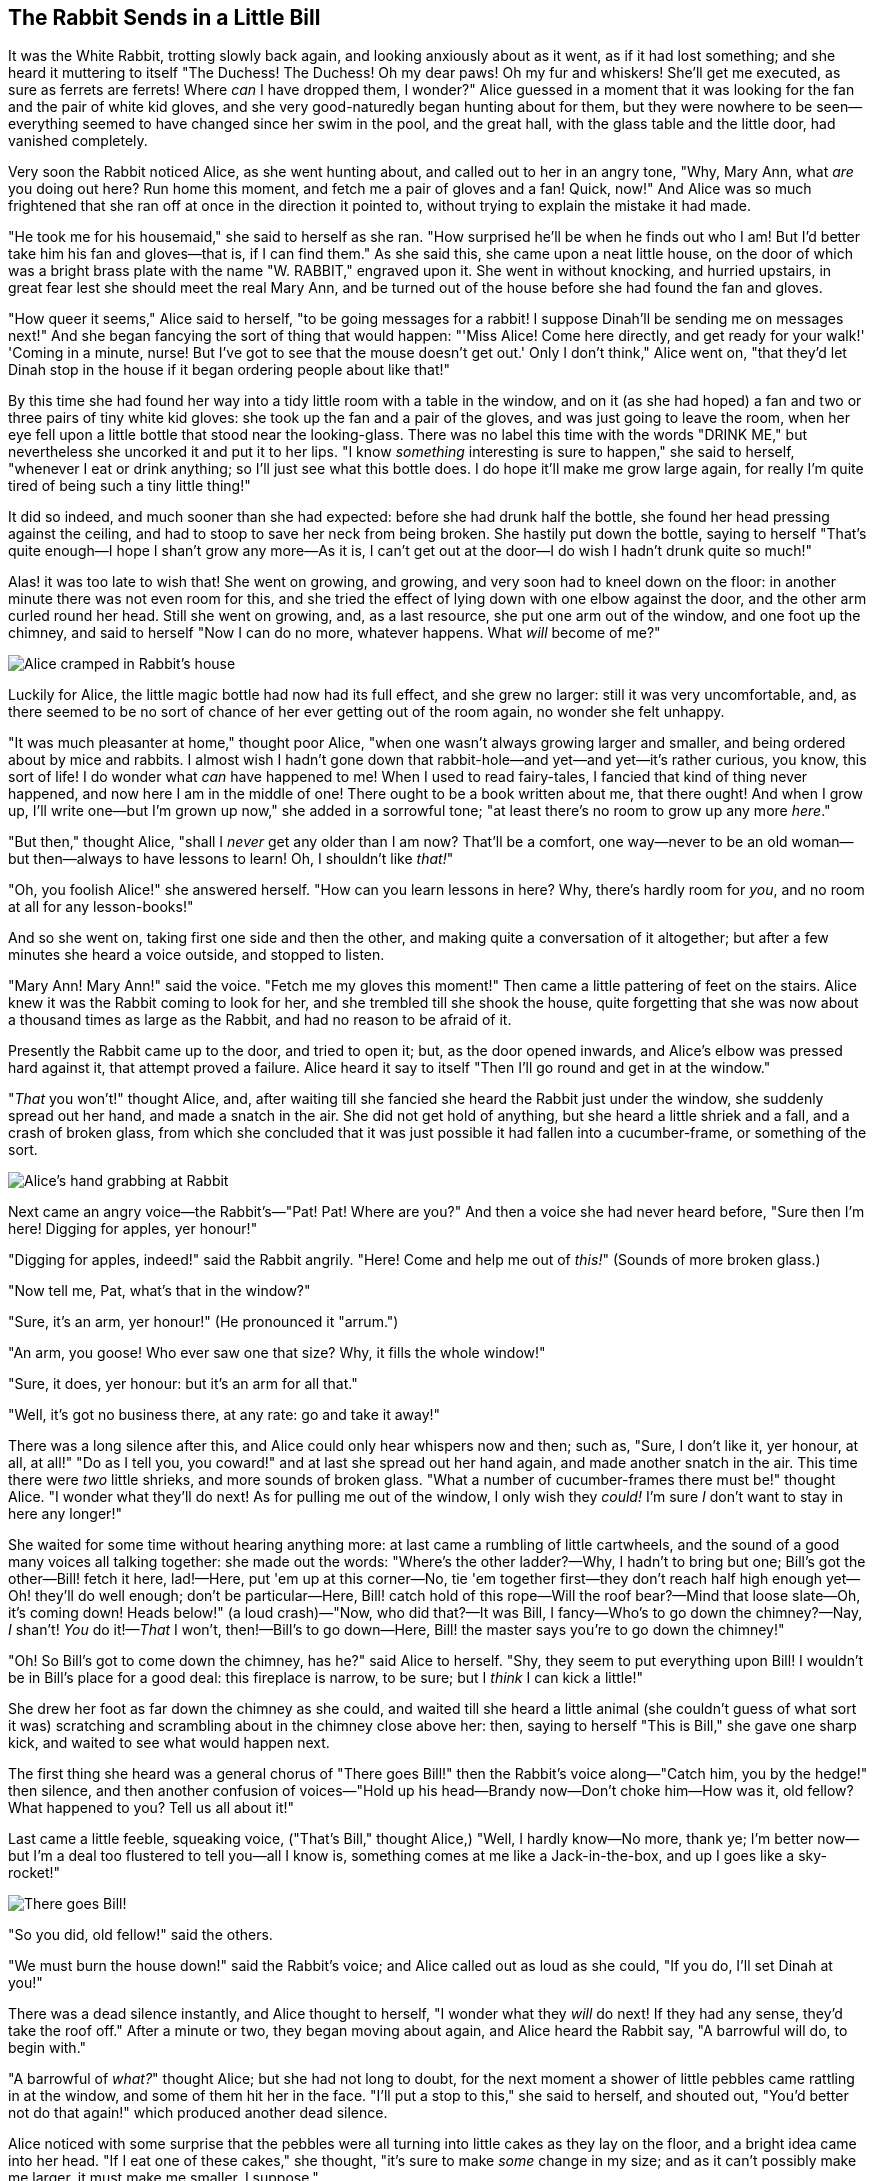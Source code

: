 == The Rabbit Sends in a Little Bill

It was the White Rabbit, trotting slowly back again, and looking anxiously about as it went, as if it had lost something; and she heard it muttering to itself "The Duchess! The Duchess! Oh my dear paws! Oh my fur and whiskers! She'll get me executed, as sure as ferrets are ferrets! Where _can_ I have dropped them, I wonder?" Alice guessed in a moment that it was looking for the fan and the pair of white kid gloves, and she very good-naturedly began hunting about for them, but they were nowhere to be seen—everything seemed to have changed since her swim in the pool, and the great hall, with the glass table and the little door, had vanished completely.

Very soon the Rabbit noticed Alice, as she went hunting about, and called out to her in an angry tone, "Why, Mary Ann, what _are_ you doing out here? Run home this moment, and fetch me a pair of gloves and a fan! Quick, now!" And Alice was so much frightened that she ran off at once in the direction it pointed to, without trying to explain the mistake it had made.

"He took me for his housemaid," she said to herself as she ran. "How surprised he'll be when he finds out who I am! But I'd better take him his fan and gloves—that is, if I can find them." As she said this, she came upon a neat little house, on the door of which was a bright brass plate with the name "W. RABBIT," engraved upon it. She went in without knocking, and hurried upstairs, in great fear lest she should meet the real Mary Ann, and be turned out of the house before she had found the fan and gloves.

"How queer it seems," Alice said to herself, "to be going messages for a rabbit! I suppose Dinah'll be sending me on messages next!" And she began fancying the sort of thing that would happen: "'Miss Alice! Come here directly, and get ready for your walk!' 'Coming in a minute, nurse! But I've got to see that the mouse doesn't get out.' Only I don't think," Alice went on, "that they'd let Dinah stop in the house if it began ordering people about like that!"

By this time she had found her way into a tidy little room with a table in the window, and on it (as she had hoped) a fan and two or three pairs of tiny white kid gloves: she took up the fan and a pair of the gloves, and was just going to leave the room, when her eye fell upon a little bottle that stood near the looking-glass. There was no label this time with the words "DRINK ME," but nevertheless she uncorked it and put it to her lips. "I know _something_ interesting is sure to happen," she said to herself, "whenever I eat or drink anything; so I'll just see what this bottle does. I do hope it'll make me grow large again, for really I'm quite tired of being such a tiny little thing!"

It did so indeed, and much sooner than she had expected: before she had drunk half the bottle, she found her head pressing against the ceiling, and had to stoop to save her neck from being broken. She hastily put down the bottle, saying to herself "That's quite enough—I hope I shan't grow any more—As it is, I can't get out at the door—I do wish I hadn't drunk quite so much!"

Alas! it was too late to wish that! She went on growing, and growing, and very soon had to kneel down on the floor: in another minute there was not even room for this, and she tried the effect of lying down with one elbow against the door, and the other arm curled round her head. Still she went on growing, and, as a last resource, she put one arm out of the window, and one foot up the chimney, and said to herself "Now I can do no more, whatever happens. What _will_ become of me?"

image::images/11.jpg[Alice cramped in Rabbit's house, align=center]

Luckily for Alice, the little magic bottle had now had its full effect, and she grew no larger: still it was very uncomfortable, and, as there seemed to be no sort of chance of her ever getting out of the room again, no wonder she felt unhappy.

"It was much pleasanter at home," thought poor Alice, "when one wasn't always growing larger and smaller, and being ordered about by mice and rabbits. I almost wish I hadn't gone down that rabbit-hole—and yet—and yet—it's rather curious, you know, this sort of life! I do wonder what _can_ have happened to me! When I used to read fairy-tales, I fancied that kind of thing never happened, and now here I am in the middle of one! There ought to be a book written about me, that there ought! And when I grow up, I'll write one—but I'm grown up now," she added in a sorrowful tone; "at least there's no room to grow up any more _here_."

"But then," thought Alice, "shall I _never_ get any older than I am now? That'll be a comfort, one way—never to be an old woman—but then—always to have lessons to learn! Oh, I shouldn't like _that!_"

"Oh, you foolish Alice!" she answered herself. "How can you learn lessons in here? Why, there's hardly room for _you_, and no room at all for any lesson-books!"

And so she went on, taking first one side and then the other, and making quite a conversation of it altogether; but after a few minutes she heard a voice outside, and stopped to listen.

"Mary Ann! Mary Ann!" said the voice. "Fetch me my gloves this moment!" Then came a little pattering of feet on the stairs. Alice knew it was the Rabbit coming to look for her, and she trembled till she shook the house, quite forgetting that she was now about a thousand times as large as the Rabbit, and had no reason to be afraid of it.

Presently the Rabbit came up to the door, and tried to open it; but, as the door opened inwards, and Alice's elbow was pressed hard against it, that attempt proved a failure. Alice heard it say to itself "Then I'll go round and get in at the window."

"_That_ you won't!" thought Alice, and, after waiting till she fancied she heard the Rabbit just under the window, she suddenly spread out her hand, and made a snatch in the air. She did not get hold of anything, but she heard a little shriek and a fall, and a crash of broken glass, from which she concluded that it was just possible it had fallen into a cucumber-frame, or something of the sort.

image::images/12.jpg[Alice's hand grabbing at Rabbit, align=center]

Next came an angry voice—the Rabbit's—"Pat! Pat! Where are you?" And then a voice she had never heard before, "Sure then I'm here! Digging for apples, yer honour!"

"Digging for apples, indeed!" said the Rabbit angrily. "Here! Come and help me out of _this!_" (Sounds of more broken glass.)

"Now tell me, Pat, what's that in the window?"

"Sure, it's an arm, yer honour!" (He pronounced it "arrum.")

"An arm, you goose! Who ever saw one that size? Why, it fills the whole window!"

"Sure, it does, yer honour: but it's an arm for all that."

"Well, it's got no business there, at any rate: go and take it away!"

There was a long silence after this, and Alice could only hear whispers now and then; such as, "Sure, I don't like it, yer honour, at all, at all!" "Do as I tell you, you coward!" and at last she spread out her hand again, and made another snatch in the air. This time there were _two_ little shrieks, and more sounds of broken glass. "What a number of cucumber-frames there must be!" thought Alice. "I wonder what they'll do next! As for pulling me out of the window, I only wish they _could!_ I'm sure _I_ don't want to stay in here any longer!"

She waited for some time without hearing anything more: at last came a rumbling of little cartwheels, and the sound of a good many voices all talking together: she made out the words: "Where's the other ladder?—Why, I hadn't to bring but one; Bill's got the other—Bill! fetch it here, lad!—Here, put 'em up at this corner—No, tie 'em together first—they don't reach half high enough yet—Oh! they'll do well enough; don't be particular—Here, Bill! catch hold of this rope—Will the roof bear?—Mind that loose slate—Oh, it's coming down! Heads below!" (a loud crash)—"Now, who did that?—It was Bill, I fancy—Who's to go down the chimney?—Nay, _I_ shan't! _You_ do it!—_That_ I won't, then!—Bill's to go down—Here, Bill! the master says you're to go down the chimney!"

"Oh! So Bill's got to come down the chimney, has he?" said Alice to herself. "Shy, they seem to put everything upon Bill! I wouldn't be in Bill's place for a good deal: this fireplace is narrow, to be sure; but I _think_ I can kick a little!"

She drew her foot as far down the chimney as she could, and waited till she heard a little animal (she couldn't guess of what sort it was) scratching and scrambling about in the chimney close above her: then, saying to herself "This is Bill," she gave one sharp kick, and waited to see what would happen next.

The first thing she heard was a general chorus of "There goes Bill!" then the Rabbit's voice along—"Catch him, you by the hedge!" then silence, and then another confusion of voices—"Hold up his head—Brandy now—Don't choke him—How was it, old fellow? What happened to you? Tell us all about it!"

Last came a little feeble, squeaking voice, ("That's Bill," thought Alice,) "Well, I hardly know—No more, thank ye; I'm better now—but I'm a deal too flustered to tell you—all I know is, something comes at me like a Jack-in-the-box, and up I goes like a sky-rocket!"

image::images/13.jpg["There goes Bill!", align=center]

"So you did, old fellow!" said the others.

"We must burn the house down!" said the Rabbit's voice; and Alice called out as loud as she could, "If you do, I'll set Dinah at you!"

There was a dead silence instantly, and Alice thought to herself, "I wonder what they _will_ do next! If they had any sense, they'd take the roof off." After a minute or two, they began moving about again, and Alice heard the Rabbit say, "A barrowful will do, to begin with."

"A barrowful of _what?_" thought Alice; but she had not long to doubt, for the next moment a shower of little pebbles came rattling in at the window, and some of them hit her in the face. "I'll put a stop to this," she said to herself, and shouted out, "You'd better not do that again!" which produced another dead silence.

Alice noticed with some surprise that the pebbles were all turning into little cakes as they lay on the floor, and a bright idea came into her head. "If I eat one of these cakes," she thought, "it's sure to make _some_ change in my size; and as it can't possibly make me larger, it must make me smaller, I suppose."

So she swallowed one of the cakes, and was delighted to find that she began shrinking directly. As soon as she was small enough to get through the door, she ran out of the house, and found quite a crowd of little animals and birds waiting outside. The poor little Lizard, Bill, was in the middle, being held up by two guinea-pigs, who were giving it something out of a bottle. They all made a rush at Alice the moment she appeared; but she ran off as hard as she could, and soon found herself safe in a thick wood.

"The first thing I've got to do," said Alice to herself, as she wandered about in the wood, "is to grow to my right size again; and the second thing is to find my way into that lovely garden. I think that will be the best plan."

It sounded an excellent plan, no doubt, and very neatly and simply arranged; the only difficulty was, that she had not the smallest idea how to set about it; and while she was peering about anxiously among the trees, a little sharp bark just over her head made her look up in a great hurry.

An enormous puppy was looking down at her with large round eyes, and feebly stretching out one paw, trying to touch her. "Poor little thing!" said Alice, in a coaxing tone, and she tried hard to whistle to it; but she was terribly frightened all the time at the thought that it might be hungry, in which case it would be very likely to eat her up in spite of all her coaxing.

Hardly knowing what she did, she picked up a little bit of stick, and held it out to the puppy; whereupon the puppy jumped into the air off all its feet at once, with a yelp of delight, and rushed at the stick, and made believe to worry it; then Alice dodged behind a great thistle, to keep herself from being run over; and the moment she appeared on the other side, the puppy made another rush at the stick, and tumbled head over heels in its hurry to get hold of it; then Alice, thinking it was very like having a game of play with a cart-horse, and expecting every moment to be trampled under its feet, ran round the thistle again; then the puppy began a series of short charges at the stick, running a very little way forwards each time and a long way back, and barking hoarsely all the while, till at last it sat down a good way off, panting, with its tongue hanging out of its mouth, and its great eyes half shut.

image::images/14.jpg[Dog looking at tiny Alice, align=center]

This seemed to Alice a good opportunity for making her escape; so she set off at once, and ran till she was quite tired and out of breath, and till the puppy's bark sounded quite faint in the distance.

"And yet what a dear little puppy it was!" said Alice, as she leant against a buttercup to rest herself, and fanned herself with one of the leaves: "I should have liked teaching it tricks very much, if—if I'd only been the right size to do it! Oh dear! I'd nearly forgotten that I've got to grow up again! Let me see—how _is_ it to be managed? I suppose I ought to eat or drink something or other; but the great question is, what?"

The great question certainly was, what? Alice looked all round her at the flowers and the blades of grass, but she did not see anything that looked like the right thing to eat or drink under the circumstances. There was a large mushroom growing near her, about the same height as herself; and when she had looked under it, and on both sides of it, and behind it, it occurred to her that she might as well look and see what was on the top of it.

She stretched herself up on tiptoe, and peeped over the edge of the mushroom, and her eyes immediately met those of a large blue caterpillar, that was sitting on the top with its arms folded, quietly smoking a long hookah, and taking not the smallest notice of her or of anything else.
